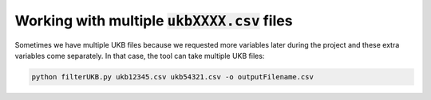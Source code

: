 ################################################
Working with multiple :code:`ukbXXXX.csv` files
################################################
Sometimes we have multiple UKB files because we requested more variables later during the project and these extra variables come separately. In that case, the tool can take multiple UKB files:

.. code-block:: console

   python filterUKB.py ukb12345.csv ukb54321.csv -o outputFilename.csv

